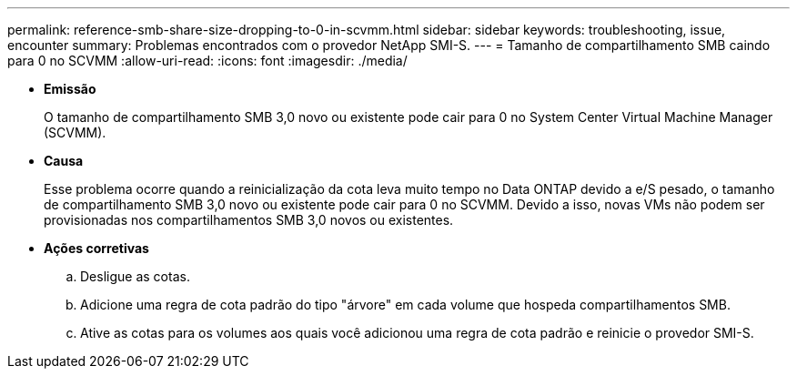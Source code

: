 ---
permalink: reference-smb-share-size-dropping-to-0-in-scvmm.html 
sidebar: sidebar 
keywords: troubleshooting, issue, encounter 
summary: Problemas encontrados com o provedor NetApp SMI-S. 
---
= Tamanho de compartilhamento SMB caindo para 0 no SCVMM
:allow-uri-read: 
:icons: font
:imagesdir: ./media/


* *Emissão*
+
O tamanho de compartilhamento SMB 3,0 novo ou existente pode cair para 0 no System Center Virtual Machine Manager (SCVMM).

* *Causa*
+
Esse problema ocorre quando a reinicialização da cota leva muito tempo no Data ONTAP devido a e/S pesado, o tamanho de compartilhamento SMB 3,0 novo ou existente pode cair para 0 no SCVMM. Devido a isso, novas VMs não podem ser provisionadas nos compartilhamentos SMB 3,0 novos ou existentes.

* *Ações corretivas*
+
.. Desligue as cotas.
.. Adicione uma regra de cota padrão do tipo "árvore" em cada volume que hospeda compartilhamentos SMB.
.. Ative as cotas para os volumes aos quais você adicionou uma regra de cota padrão e reinicie o provedor SMI-S.



